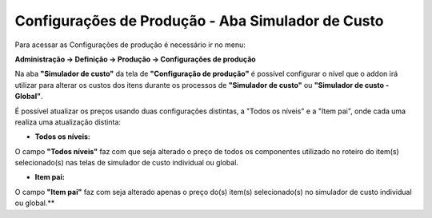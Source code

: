 ﻿Configurações de Produção - Aba Simulador de Custo
~~~~~~~~~~~~~~~~~~~~~~~~~~~~~~~~~~~~~~~~~~~~~~~~~~~~~~~~~~

Para acessar as Configurações de produção é necessário ir  no menu:

**Administração -> Definição -> Produção -> Configurações de produção**

Na aba **"Simulador de custo"** da tela de **"Configuração de produção"** é possível configurar o nível  que o addon irá utilizar para alterar os custos dos itens durante os processos de **"Simulador de custo"** ou **"Simulador de custo - Global"**.

.. image:: /_static/BR\ One\ Produção/Cadastros/Configuração\ de\ Produção/Configuração\ de\ Produção\ Simulador\ de\ Custo/Aspose.Words.f7ad8376-f379-4399-90ef-7620603c0312.002.png
   :scale: 80%

É possível atualizar os preços usando duas configurações distintas, a "Todos os níveis" e a "Item pai", onde cada uma realiza uma atualização distinta:

- **Todos os níveis:**

O campo **"Todos níveis"** faz com que seja alterado o preço de todos os componentes utilizado no roteiro do item(s) selecionado(s) nas telas de simulador de custo individual ou global. 

- **Item pai:**

O campo **"Item pai"** faz com seja alterado apenas o preço do(s) item(s) selecionado(s) no simulador de custo individual ou global.**